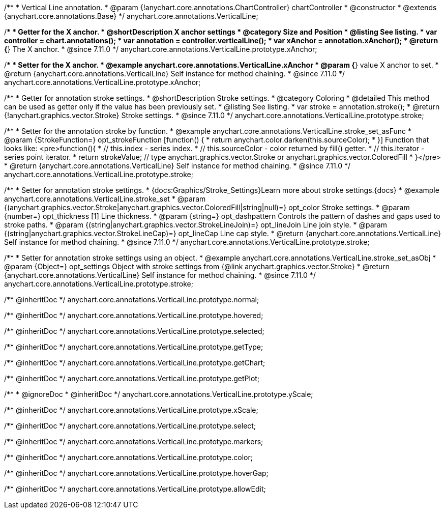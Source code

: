/**
 * Vertical Line annotation.
 * @param {!anychart.core.annotations.ChartController} chartController
 * @constructor
 * @extends {anychart.core.annotations.Base}
 */
anychart.core.annotations.VerticalLine;

//----------------------------------------------------------------------------------------------------------------------
//
//  anychart.core.annotations.VerticalLine.prototype.xAnchor
//
//----------------------------------------------------------------------------------------------------------------------

/**
 * Getter for the X anchor.
 * @shortDescription X anchor settings
 * @category Size and Position
 * @listing See listing.
 * var controller = chart.annotations();
 * var annotation = controller.verticalLine();
 * var xAnchor = annotation.xAnchor();
 * @return {*} The X anchor.
 * @since 7.11.0
 */
anychart.core.annotations.VerticalLine.prototype.xAnchor;

/**
 * Setter for the X anchor.
 * @example anychart.core.annotations.VerticalLine.xAnchor
 * @param {*} value X anchor to set.
 * @return {anychart.core.annotations.VerticalLine} Self instance for method chaining.
 * @since 7.11.0
 */
anychart.core.annotations.VerticalLine.prototype.xAnchor;

//----------------------------------------------------------------------------------------------------------------------
//
//  anychart.core.annotations.VerticalLine.prototype.stroke
//
//----------------------------------------------------------------------------------------------------------------------

/**
 * Getter for annotation stroke settings.
 * @shortDescription Stroke settings.
 * @category Coloring
 * @detailed This method can be used as getter only if the value has been previously set.
 * @listing See listing.
 * var stroke = annotation.stroke();
 * @return {!anychart.graphics.vector.Stroke} Stroke settings.
 * @since 7.11.0
 */
anychart.core.annotations.VerticalLine.prototype.stroke;

/**
 * Setter for the annotation stroke by function.
 * @example anychart.core.annotations.VerticalLine.stroke_set_asFunc
 * @param {StrokeFunction=} opt_strokeFunction [function() {
 *  return anychart.color.darken(this.sourceColor);
 * }] Function that looks like: <pre>function(){
 *    // this.index - series index.
 *    // this.sourceColor -  color returned by fill() getter.
 *    // this.iterator - series point iterator.
 *    return strokeValue; // type anychart.graphics.vector.Stroke or anychart.graphics.vector.ColoredFill
 * }</pre>
 * @return {anychart.core.annotations.VerticalLine} Self instance for method chaining.
 * @since 7.11.0
 */
anychart.core.annotations.VerticalLine.prototype.stroke;

/**
 * Setter for annotation stroke settings.
 * {docs:Graphics/Stroke_Settings}Learn more about stroke settings.{docs}
 * @example anychart.core.annotations.VerticalLine.stroke_set
 * @param {(anychart.graphics.vector.Stroke|anychart.graphics.vector.ColoredFill|string|null)=} opt_color Stroke settings.
 * @param {number=} opt_thickness [1] Line thickness.
 * @param {string=} opt_dashpattern Controls the pattern of dashes and gaps used to stroke paths.
 * @param {(string|anychart.graphics.vector.StrokeLineJoin)=} opt_lineJoin Line join style.
 * @param {(string|anychart.graphics.vector.StrokeLineCap)=} opt_lineCap Line cap style.
 * @return {anychart.core.annotations.VerticalLine} Self instance for method chaining.
 * @since 7.11.0
 */
anychart.core.annotations.VerticalLine.prototype.stroke;

/**
 * Setter for annotation stroke settings using an object.
 * @example anychart.core.annotations.VerticalLine.stroke_set_asObj
 * @param {Object=} opt_settings Object with stroke settings from {@link anychart.graphics.vector.Stroke}
 * @return {anychart.core.annotations.VerticalLine} Self instance for method chaining.
 * @since 7.11.0
 */
anychart.core.annotations.VerticalLine.prototype.stroke;

/** @inheritDoc */
anychart.core.annotations.VerticalLine.prototype.normal;

/** @inheritDoc */
anychart.core.annotations.VerticalLine.prototype.hovered;

/** @inheritDoc */
anychart.core.annotations.VerticalLine.prototype.selected;

/** @inheritDoc */
anychart.core.annotations.VerticalLine.prototype.getType;

/** @inheritDoc */
anychart.core.annotations.VerticalLine.prototype.getChart;

/** @inheritDoc */
anychart.core.annotations.VerticalLine.prototype.getPlot;

/**
 * @ignoreDoc
 * @inheritDoc */
anychart.core.annotations.VerticalLine.prototype.yScale;

/** @inheritDoc */
anychart.core.annotations.VerticalLine.prototype.xScale;

/** @inheritDoc */
anychart.core.annotations.VerticalLine.prototype.select;

/** @inheritDoc */
anychart.core.annotations.VerticalLine.prototype.markers;

/** @inheritDoc */
anychart.core.annotations.VerticalLine.prototype.color;

/** @inheritDoc */
anychart.core.annotations.VerticalLine.prototype.hoverGap;

/** @inheritDoc */
anychart.core.annotations.VerticalLine.prototype.allowEdit;